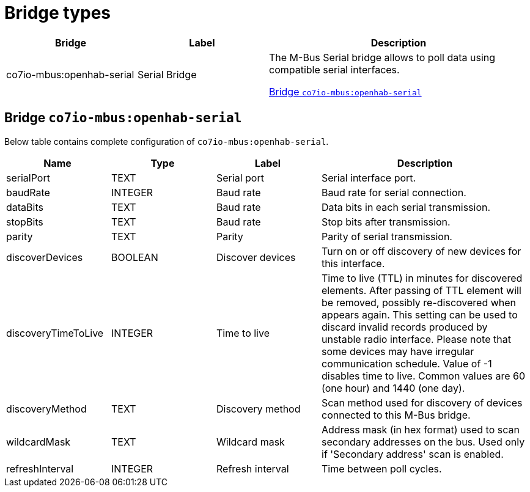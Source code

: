 
= Bridge types

[width="100%",cols="1,1,2"]
|===
|Bridge | Label ^|Description

| co7io-mbus:openhab-serial
| Serial Bridge
| The M-Bus Serial bridge allows to poll data using compatible serial interfaces.

<<co7io-mbus:openhab-serial>>

|===


[[co7io-mbus:openhab-serial]]
== Bridge `co7io-mbus:openhab-serial`

Below table contains complete configuration of `co7io-mbus:openhab-serial`.



[width="100%",caption="Bridge Serial Bridge configuration",cols="1,1,1,2"]
|===
|Name | Type | Label ^|Description

| serialPort
| TEXT
| Serial port
| Serial interface port.

| baudRate
| INTEGER
| Baud rate
| Baud rate for serial connection.

| dataBits
| TEXT
| Baud rate
| Data bits in each serial transmission.

| stopBits
| TEXT
| Baud rate
| Stop bits after transmission.

| parity
| TEXT
| Parity
| Parity of serial transmission.

| discoverDevices
| BOOLEAN
| Discover devices
| Turn on or off discovery of new devices for this interface.

| discoveryTimeToLive
| INTEGER
| Time to live
| Time to live (TTL) in minutes for discovered elements. After passing of TTL element will be removed, possibly re-discovered when appears again. This setting can be used to discard invalid records produced by unstable radio interface. Please note that some devices may have irregular communication schedule. Value of -1 disables time to live. Common values are 60 (one hour) and 1440 (one day).

| discoveryMethod
| TEXT
| Discovery method
| Scan method used for discovery of devices connected to this M-Bus bridge.

| wildcardMask
| TEXT
| Wildcard mask
| Address mask (in hex format) used to scan secondary addresses on the bus. Used only if 'Secondary address' scan is enabled.

| refreshInterval
| INTEGER
| Refresh interval
| Time between poll cycles.

|===




